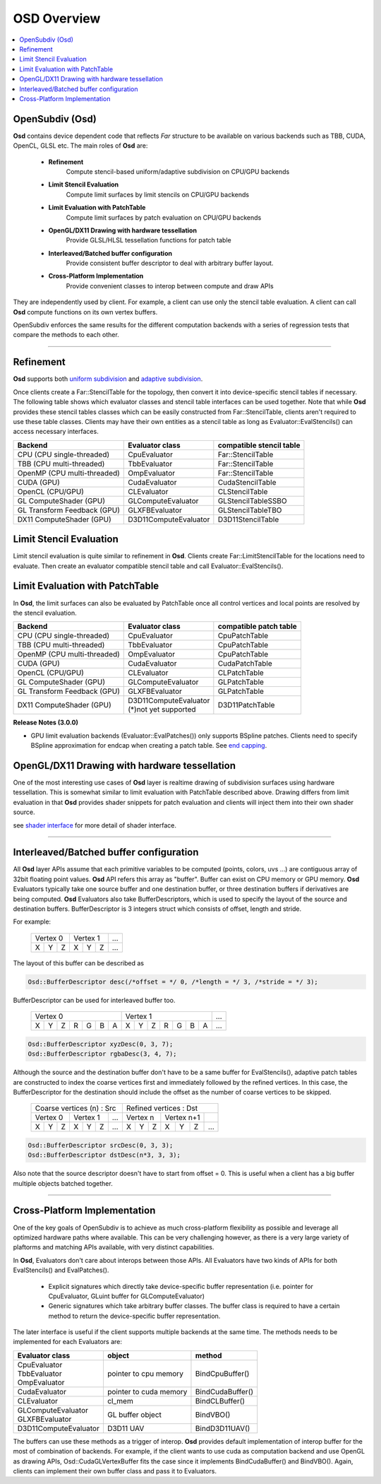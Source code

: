 ..
     Copyright 2013 Pixar

     Licensed under the Apache License, Version 2.0 (the "Apache License")
     with the following modification; you may not use this file except in
     compliance with the Apache License and the following modification to it:
     Section 6. Trademarks. is deleted and replaced with:

     6. Trademarks. This License does not grant permission to use the trade
        names, trademarks, service marks, or product names of the Licensor
        and its affiliates, except as required to comply with Section 4(c) of
        the License and to reproduce the content of the NOTICE file.

     You may obtain a copy of the Apache License at

         http://www.apache.org/licenses/LICENSE-2.0

     Unless required by applicable law or agreed to in writing, software
     distributed under the Apache License with the above modification is
     distributed on an "AS IS" BASIS, WITHOUT WARRANTIES OR CONDITIONS OF ANY
     KIND, either express or implied. See the Apache License for the specific
     language governing permissions and limitations under the Apache License.


OSD Overview
------------

.. contents::
   :local:
   :backlinks: none

.. image:: images/api_layers_3_0.png
   :width: 100px
   :target: images/api_layers_3_0.png

OpenSubdiv (Osd)
================

**Osd** contains device dependent code that reflects *Far* structure to be
available on various backends such as TBB, CUDA, OpenCL, GLSL etc.
The main roles of **Osd** are:

 - **Refinement**
    Compute stencil-based uniform/adaptive subdivision on CPU/GPU backends
 - **Limit Stencil Evaluation**
    Compute limit surfaces by limit stencils on CPU/GPU backends
 - **Limit Evaluation with PatchTable**
    Compute limit surfaces by patch evaluation on CPU/GPU backends
 - **OpenGL/DX11 Drawing with hardware tessellation**
    Provide GLSL/HLSL tessellation functions for patch table
 - **Interleaved/Batched buffer configuration**
    Provide consistent buffer descriptor to deal with arbitrary buffer layout.
 - **Cross-Platform Implementation**
    Provide convenient classes to interop between compute and draw APIs

They are independently used by client. For example, a client can use only
the stencil table evaluation. A client can call **Osd** compute functions
on its own vertex buffers.

OpenSubdiv enforces the same results for the different computation backends with
a series of regression tests that compare the methods to each other.

----

Refinement
==========

**Osd** supports both `uniform subdivision <subdivision_surfaces.html#uniform-subdivision>`__
and `adaptive subdivision <subdivision_surfaces.html#feature-adaptive-subdivision>`__.


.. image:: images/osd_refinement.png
   :align: center

Once clients create a Far::StencilTable for the topology, then convert it into
device-specific stencil tables if necessary. The following table shows which evaluator
classes and stencil table interfaces can be used together. Note that while **Osd**
provides these stencil tables classes which can be easily constructed from Far::StencilTable,
clients aren't required to use these table classes. Clients may have their own entities
as a stencil table as long as Evaluator::EvalStencils() can access necessary interfaces.

+-----------------------------+-----------------------+-------------------------+
| Backend                     | Evaluator class       | compatible stencil table|
+=============================+=======================+=========================+
| CPU (CPU single-threaded)   | CpuEvaluator          | Far::StencilTable       |
+-----------------------------+-----------------------+-------------------------+
| TBB (CPU multi-threaded)    | TbbEvaluator          | Far::StencilTable       |
+-----------------------------+-----------------------+-------------------------+
| OpenMP (CPU multi-threaded) | OmpEvaluator          | Far::StencilTable       |
+-----------------------------+-----------------------+-------------------------+
| CUDA (GPU)                  | CudaEvaluator         | CudaStencilTable        |
+-----------------------------+-----------------------+-------------------------+
| OpenCL (CPU/GPU)            | CLEvaluator           | CLStencilTable          |
+-----------------------------+-----------------------+-------------------------+
| GL ComputeShader (GPU)      | GLComputeEvaluator    | GLStencilTableSSBO      |
+-----------------------------+-----------------------+-------------------------+
| GL Transform Feedback (GPU) | GLXFBEvaluator        | GLStencilTableTBO       |
+-----------------------------+-----------------------+-------------------------+
| DX11 ComputeShader (GPU)    | D3D11ComputeEvaluator | D3D11StencilTable       |
+-----------------------------+-----------------------+-------------------------+


Limit Stencil Evaluation
========================

Limit stencil evaluation is quite similar to refinement in **Osd**. Clients
create Far::LimitStencilTable for the locations need to evaluate. Then create
an evaluator compatible stencil table and call Evaluator::EvalStencils().

.. image:: images/osd_limitstencil.png
   :align: center

Limit Evaluation with PatchTable
================================

In **Osd**, the limit surfaces can also be evaluated by PatchTable once all
control vertices and local points are resolved by the stencil evaluation.

.. image:: images/osd_limiteval.png
   :align: center

+-----------------------------+-------------------------+-------------------------+
| Backend                     | Evaluator class         | compatible patch   table|
+=============================+=========================+=========================+
| CPU (CPU single-threaded)   | CpuEvaluator            | CpuPatchTable           |
+-----------------------------+-------------------------+-------------------------+
| TBB (CPU multi-threaded)    | TbbEvaluator            | CpuPatchTable           |
+-----------------------------+-------------------------+-------------------------+
| OpenMP (CPU multi-threaded) | OmpEvaluator            | CpuPatchTable           |
+-----------------------------+-------------------------+-------------------------+
| CUDA (GPU)                  | CudaEvaluator           | CudaPatchTable          |
+-----------------------------+-------------------------+-------------------------+
| OpenCL (CPU/GPU)            | CLEvaluator             | CLPatchTable            |
+-----------------------------+-------------------------+-------------------------+
| GL ComputeShader (GPU)      | GLComputeEvaluator      | GLPatchTable            |
+-----------------------------+-------------------------+-------------------------+
| GL Transform Feedback (GPU) | GLXFBEvaluator          | GLPatchTable            |
+-----------------------------+-------------------------+-------------------------+
| DX11 ComputeShader (GPU)    | | D3D11ComputeEvaluator | D3D11PatchTable         |
|                             | | (*)not yet supported  |                         |
+-----------------------------+-------------------------+-------------------------+

.. container:: notebox

 **Release Notes (3.0.0)**

 * GPU limit evaluation backends (Evaluator::EvalPatches()) only supports
   BSpline patches. Clients need to specify BSpline approximation for endcap
   when creating a patch table. See `end capping <far_overview.html#endcap>`__.

OpenGL/DX11 Drawing with hardware tessellation
==============================================

One of the most interesting use cases of **Osd** layer is realtime drawing of
subdivision surfaces using hardware tessellation. This is somewhat similar to
limit evaluation with PatchTable described above. Drawing differs from limit
evaluation in that **Osd** provides shader snippets for patch evaluation and
clients will inject them into their own shader source.

.. image:: images/osd_draw.png
   :align: center

see `shader interface <osd_shader_interface.html>`__ for more detail of shader interface.

----

Interleaved/Batched buffer configuration
========================================

All **Osd** layer APIs assume that each primitive variables to be computed
(points, colors, uvs ...) are contiguous array of 32bit floating point values.
**Osd** API refers this array as "buffer". Buffer can exist on CPU memory or
GPU memory. **Osd** Evaluators typically take one source buffer and one destination
buffer, or three destination buffers if derivatives are being computed.
**Osd** Evaluators also take BufferDescriptors,
which is used to specify the layout of the source and destination buffers.
BufferDescriptor is 3 integers struct which consists of offset, length and stride.

For example:

 +-----------+-----------+-----------+
 | Vertex 0  |  Vertex 1 | ...       |
 +---+---+---+---+---+---+-----------+
 | X | Y | Z | X | Y | Z | ...       |
 +---+---+---+---+---+---+-----------+

The layout of this buffer can be described as

.. code:: c++

  Osd::BufferDescriptor desc(/*offset = */ 0, /*length = */ 3, /*stride = */ 3);

BufferDescriptor can be used for interleaved buffer too.

 +---------------------------+---------------------------+-------+
 | Vertex 0                  | Vertex 1                  | ...   |
 +---+---+---+---+---+---+---+---+---+---+---+---+---+---+-------+
 | X | Y | Z | R | G | B | A | X | Y | Z | R | G | B | A | ...   |
 +---+---+---+---+---+---+---+---+---+---+---+---+---+---+-------+

.. code:: c++

  Osd::BufferDescriptor xyzDesc(0, 3, 7);
  Osd::BufferDescriptor rgbaDesc(3, 4, 7);

Although the source and the destination buffer don't have to be a same buffer for
EvalStencils(), adaptive patch tables are constructed to index the coarse vertices
first and immediately followed by the refined vertices. In this case, the
BufferDescriptor for the destination should include the offset as the number of coarse
vertices to be skipped.

 +-----------------------------------+-----------------------------------+
 |  Coarse vertices (n) : Src        |  Refined vertices : Dst           |
 +-----------+-----------+-----------+-----------+-----------+-----------+
 | Vertex 0  | Vertex 1  | ...       | Vertex n  | Vertex n+1|           |
 +---+---+---+---+---+---+-----------+---+---+---+---+---+---+-----------+
 | X | Y | Z | X | Y | Z | ...       | X | Y | Z | X | Y | Z | ...       |
 +---+---+---+---+---+---+-----------+---+---+---+---+---+---+-----------+

.. code:: c++

  Osd::BufferDescriptor srcDesc(0, 3, 3);
  Osd::BufferDescriptor dstDesc(n*3, 3, 3);

Also note that the source descriptor doesn't have to start from offset = 0.
This is useful when a client has a big buffer multiple objects batched together.


----

Cross-Platform Implementation
=============================

One of the key goals of OpenSubdiv is to achieve as much cross-platform flexibility
as possible and leverage all optimized hardware paths where available. This can
be very challenging however, as there is a very large variety of plaftorms and
matching APIs available, with very distinct capabilities.

In **Osd**, Evaluators don't care about interops between those APIs. All Evaluators
have two kinds of APIs for both EvalStencils() and EvalPatches().

 - Explicit signatures which directly take device-specific buffer representation
   (i.e. pointer for CpuEvaluator, GLuint buffer for GLComputeEvaluator)
 - Generic signatures which take arbitrary buffer classes. The buffer class
   is required to have a certain method to return the device-specific buffer representation.

The later interface is useful if the client supports multiple backends at the same time.
The methods needs to be implemented for each Evaluators are:

+-----------------------+------------------------+------------------+
| Evaluator class       | object                 | method           |
+=======================+========================+==================+
| | CpuEvaluator        | pointer to cpu memory  | BindCpuBuffer()  |
| | TbbEvaluator        |                        |                  |
| | OmpEvaluator        |                        |                  |
+-----------------------+------------------------+------------------+
| CudaEvaluator         | pointer to cuda memory | BindCudaBuffer() |
+-----------------------+------------------------+------------------+
| CLEvaluator           | cl_mem                 | BindCLBuffer()   |
+-----------------------+------------------------+------------------+
| | GLComputeEvaluator  | GL buffer object       | BindVBO()        |
| | GLXFBEvaluator      |                        |                  |
+-----------------------+------------------------+------------------+
| D3D11ComputeEvaluator | D3D11 UAV              | BindD3D11UAV()   |
+-----------------------+------------------------+------------------+

The buffers can use these methods as a trigger of interop. **Osd** provides default
implementation of interop buffer for the most of combination of backends.
For example, if the client wants to use cuda as computation backend and use OpenGL
as drawing APIs, Osd::CudaGLVertexBuffer fits the case since it implements
BindCudaBuffer() and BindVBO(). Again, clients can implement their own buffer
class and pass it to Evaluators.


